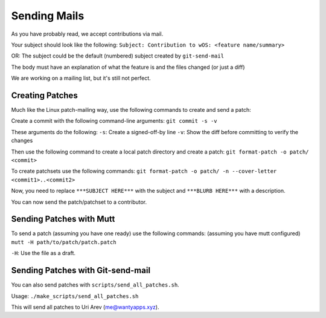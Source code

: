 Sending Mails
=============
As you have probably read, we accept contributions via mail.

Your subject should look like the following:
``Subject: Contribution to wOS: <feature name/summary>``

OR: The subject could be the default (numbered) subject
created by ``git-send-mail``

The body must have an explanation of what the feature is and
the files changed (or just a diff)

We are working on a mailing list, but it's still not perfect.

Creating Patches
----------------
Much like the Linux patch-mailing way, use the following commands to
create and send a patch:

Create a commit with the following command-line arguments:
``git commit -s -v``

These arguments do the following:
``-s``: Create a signed-off-by line
``-v``: Show the diff before committing to verify the changes

Then use the following command to create a local patch directory
and create a patch:
``git format-patch -o patch/ <commit>``

To create patchsets use the following commands:
``git format-patch -o patch/ -n --cover-letter <commit1>..<commit2>``

Now, you need to replace ``***SUBJECT HERE***`` with the subject
and ``***BLURB HERE***`` with a description.

You can now send the patch/patchset to a contributor.

Sending Patches with Mutt
-------------------------
To send a patch (assuming you have one ready) use the
following commands:
(assuming you have mutt configured)
``mutt -H path/to/patch/patch.patch``

``-H``: Use the file as a draft.

Sending Patches with Git-send-mail
----------------------------------
You can also send patches with ``scripts/send_all_patches.sh``.

Usage:
``./make_scripts/send_all_patches.sh``

This will send all patches to Uri Arev (me@wantyapps.xyz).
